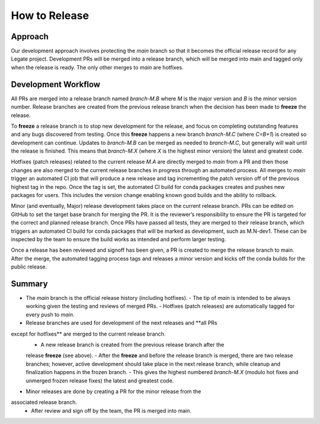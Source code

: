 How to Release
==============

Approach
--------

Our development approach involves protecting the `main` branch so that it
becomes the official release record for any Legate project. Development PRs will
be merged into a release branch, which will be merged into main and tagged only
when the release is ready. The only other merges to `main` are hotfixes.

Development Workflow
--------------------

All PRs are merged into a release branch named `branch-M.B` where `M` is the
major version and `B` is the minor version number. Release branches are created
from the previous release branch when the decision has been made to **freeze**
the release. 

To **freeze** a release branch is to stop new development for the release, and
focus on completing outstanding features and any bugs discovered from testing.
Once this **freeze** happens a new branch `branch-M.C` (where `C=B+1`) is
created so development can continue. Updates to `branch-M.B` can be merged as
needed to `branch-M.C`, but generally will wait until the release is finished.
This means that `branch-M.X` (where `X` is the highest minor version) the latest
and greatest code.

Hotfixes (patch releases) related to the current release `M.A` are directly
merged to `main` from a PR and then those changes are also merged to the current
release branches in progress through an automated process. All merges to `main`
trigger an automated CI job that will produce a new release and tag incrementing
the patch version off of the previous highest tag in the repo. Once the tag is
set, the automated CI build for conda packages creates and pushes new packages
for users. This includes the version change enabling known good builds and the
ability to rollback.

Minor (and eventually, Major) release development takes place on the current
release branch. PRs can be edited on GitHub to set the target base branch for
merging the PR. It is the reviewer’s responsibility to ensure the PR is targeted
for the correct and planned release branch. Once PRs have passed all tests, they
are merged to their release branch, which triggers an automated CI build for
conda packages that will be marked as development, such as M.N-dev1. These can
be inspected by the team to ensure the build works as intended and perform
larger testing.

Once a release has been reviewed and signoff has been given, a PR is created to
merge the release branch to main. After the merge, the automated tagging process
tags and releases a minor version and kicks off the conda builds for the public
release.

Summary
-------

- The `main` branch is the official release history (including hotfixes).
  - The tip of `main` is intended to be always working given the testing and
  reviews of merged PRs. - Hotfixes (patch releases) are automatically tagged
  for every push to `main`.
- Release branches are used for development of the next releases and **all PRs
except for hotfixes** are merged to the current release branch.
  - A new release branch is created from the previous release branch after the
  release **freeze** (see above). - After the **freeze** and before the release
  branch is merged, there are two release branches; however, active development
  should take place in the next release branch, while cleanup and finalization
  happens in the frozen branch. - This gives the highest numbered `branch-M.X`
  (modulo hot fixes and unmerged frozen release fixes) the latest and greatest
  code.
- Minor releases are done by creating a PR for the minor release from the
associated release branch.
  - After review and sign off by the team, the PR is merged into main.